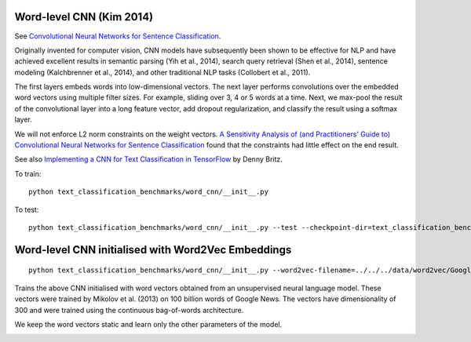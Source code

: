 Word-level CNN (Kim 2014)
-------------------------

See `Convolutional Neural Networks for Sentence Classification <https://arxiv.org/pdf/1408.5882.pdf>`_.

Originally invented for computer vision, CNN models have subsequently been shown to be effective
for NLP and have achieved excellent results in semantic parsing (Yih et al., 2014), search query
retrieval (Shen et al., 2014), sentence modeling (Kalchbrenner et al., 2014), and other traditional
NLP tasks (Collobert et al., 2011).

The first layers embeds words into low-dimensional vectors. The next layer performs convolutions over
the embedded word vectors using multiple filter sizes. For example, sliding over 3, 4 or 5 words at a
time. Next, we max-pool the result of the convolutional layer into a long feature vector, add dropout
regularization, and classify the result using a softmax layer.

We will not enforce L2 norm constraints on the weight vectors. `A Sensitivity Analysis of (and
Practitioners’ Guide to) Convolutional Neural Networks for Sentence Classification
<https://arxiv.org/pdf/1510.03820.pdf>`_ found that the constraints had little effect on the end result.

See also `Implementing a CNN for Text Classification in TensorFlow
<http://www.wildml.com/2015/12/implementing-a-cnn-for-text-classification-in-tensorflow/#more-452>`_
by Denny Britz.

To train:

::

    python text_classification_benchmarks/word_cnn/__init__.py

To test:

::

        python text_classification_benchmarks/word_cnn/__init__.py --test --checkpoint-dir=text_classification_benchmarks/word_cnn/runs/<run_id>/checkpoints


Word-level CNN initialised with Word2Vec Embeddings
---------------------------------------------------
::

    python text_classification_benchmarks/word_cnn/__init__.py --word2vec-filename=../../../data/word2vec/GoogleNews-vectors-negative300.bin

Trains the above CNN initialised with word vectors obtained from an unsupervised neural language
model. These vectors were trained by Mikolov et al. (2013) on 100 billion words of Google News.
The vectors have dimensionality of 300 and were trained using the continuous bag-of-words
architecture.

We keep the word vectors static and learn only the other parameters of the model.

.. image:: ../../../images/cnn_classification.png